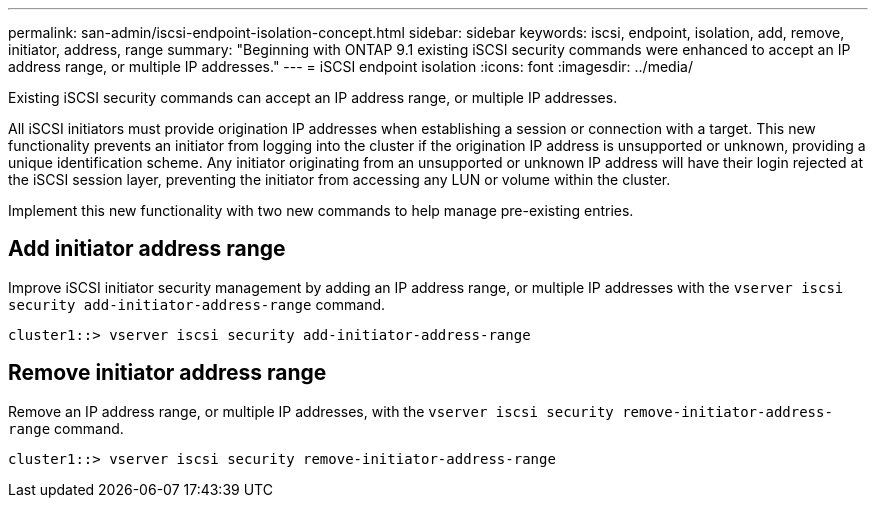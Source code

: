 ---
permalink: san-admin/iscsi-endpoint-isolation-concept.html
sidebar: sidebar
keywords: iscsi, endpoint, isolation, add, remove, initiator, address, range
summary: "Beginning with ONTAP 9.1 existing iSCSI security commands were enhanced to accept an IP address range, or multiple IP addresses."
---
= iSCSI endpoint isolation
:icons: font
:imagesdir: ../media/

[.lead]
Existing iSCSI security commands can accept an IP address range, or multiple IP addresses.

All iSCSI initiators must provide origination IP addresses when establishing a session or connection with a target. This new functionality prevents an initiator from logging into the cluster if the origination IP address is unsupported or unknown, providing a unique identification scheme. Any initiator originating from an unsupported or unknown IP address will have their login rejected at the iSCSI session layer, preventing the initiator from accessing any LUN or volume within the cluster.

Implement this new functionality with two new commands to help manage pre-existing entries.

== Add initiator address range

Improve iSCSI initiator security management by adding an IP address range, or multiple IP addresses with the `vserver iscsi security add-initiator-address-range` command.

`cluster1::> vserver iscsi security add-initiator-address-range`

== Remove initiator address range

Remove an IP address range, or multiple IP addresses, with the `vserver iscsi security remove-initiator-address-range` command.

`cluster1::> vserver iscsi security remove-initiator-address-range`

// 2025 Mar 10, ONTAPDOC-2617
